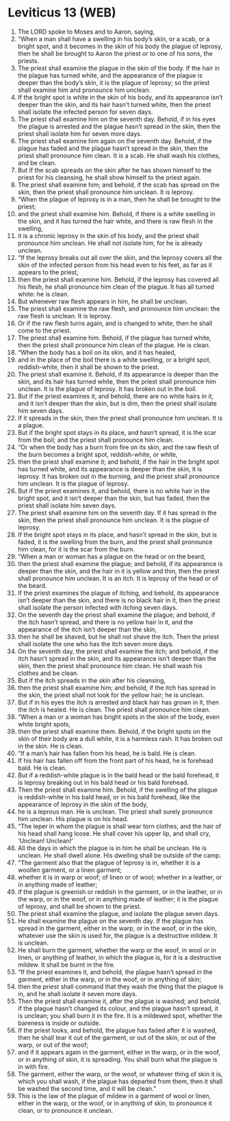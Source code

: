 * Leviticus 13 (WEB)
:PROPERTIES:
:ID: WEB/03-LEV13
:END:

1. The LORD spoke to Moses and to Aaron, saying,
2. “When a man shall have a swelling in his body’s skin, or a scab, or a bright spot, and it becomes in the skin of his body the plague of leprosy, then he shall be brought to Aaron the priest or to one of his sons, the priests.
3. The priest shall examine the plague in the skin of the body. If the hair in the plague has turned white, and the appearance of the plague is deeper than the body’s skin, it is the plague of leprosy; so the priest shall examine him and pronounce him unclean.
4. If the bright spot is white in the skin of his body, and its appearance isn’t deeper than the skin, and its hair hasn’t turned white, then the priest shall isolate the infected person for seven days.
5. The priest shall examine him on the seventh day. Behold, if in his eyes the plague is arrested and the plague hasn’t spread in the skin, then the priest shall isolate him for seven more days.
6. The priest shall examine him again on the seventh day. Behold, if the plague has faded and the plague hasn’t spread in the skin, then the priest shall pronounce him clean. It is a scab. He shall wash his clothes, and be clean.
7. But if the scab spreads on the skin after he has shown himself to the priest for his cleansing, he shall show himself to the priest again.
8. The priest shall examine him; and behold, if the scab has spread on the skin, then the priest shall pronounce him unclean. It is leprosy.
9. “When the plague of leprosy is in a man, then he shall be brought to the priest;
10. and the priest shall examine him. Behold, if there is a white swelling in the skin, and it has turned the hair white, and there is raw flesh in the swelling,
11. it is a chronic leprosy in the skin of his body, and the priest shall pronounce him unclean. He shall not isolate him, for he is already unclean.
12. “If the leprosy breaks out all over the skin, and the leprosy covers all the skin of the infected person from his head even to his feet, as far as it appears to the priest,
13. then the priest shall examine him. Behold, if the leprosy has covered all his flesh, he shall pronounce him clean of the plague. It has all turned white: he is clean.
14. But whenever raw flesh appears in him, he shall be unclean.
15. The priest shall examine the raw flesh, and pronounce him unclean: the raw flesh is unclean. It is leprosy.
16. Or if the raw flesh turns again, and is changed to white, then he shall come to the priest.
17. The priest shall examine him. Behold, if the plague has turned white, then the priest shall pronounce him clean of the plague. He is clean.
18. “When the body has a boil on its skin, and it has healed,
19. and in the place of the boil there is a white swelling, or a bright spot, reddish-white, then it shall be shown to the priest.
20. The priest shall examine it. Behold, if its appearance is deeper than the skin, and its hair has turned white, then the priest shall pronounce him unclean. It is the plague of leprosy. It has broken out in the boil.
21. But if the priest examines it, and behold, there are no white hairs in it, and it isn’t deeper than the skin, but is dim, then the priest shall isolate him seven days.
22. If it spreads in the skin, then the priest shall pronounce him unclean. It is a plague.
23. But if the bright spot stays in its place, and hasn’t spread, it is the scar from the boil; and the priest shall pronounce him clean.
24. “Or when the body has a burn from fire on its skin, and the raw flesh of the burn becomes a bright spot, reddish-white, or white,
25. then the priest shall examine it; and behold, if the hair in the bright spot has turned white, and its appearance is deeper than the skin, it is leprosy. It has broken out in the burning, and the priest shall pronounce him unclean. It is the plague of leprosy.
26. But if the priest examines it, and behold, there is no white hair in the bright spot, and it isn’t deeper than the skin, but has faded, then the priest shall isolate him seven days.
27. The priest shall examine him on the seventh day. If it has spread in the skin, then the priest shall pronounce him unclean. It is the plague of leprosy.
28. If the bright spot stays in its place, and hasn’t spread in the skin, but is faded, it is the swelling from the burn, and the priest shall pronounce him clean, for it is the scar from the burn.
29. “When a man or woman has a plague on the head or on the beard,
30. then the priest shall examine the plague; and behold, if its appearance is deeper than the skin, and the hair in it is yellow and thin, then the priest shall pronounce him unclean. It is an itch. It is leprosy of the head or of the beard.
31. If the priest examines the plague of itching, and behold, its appearance isn’t deeper than the skin, and there is no black hair in it, then the priest shall isolate the person infected with itching seven days.
32. On the seventh day the priest shall examine the plague; and behold, if the itch hasn’t spread, and there is no yellow hair in it, and the appearance of the itch isn’t deeper than the skin,
33. then he shall be shaved, but he shall not shave the itch. Then the priest shall isolate the one who has the itch seven more days.
34. On the seventh day, the priest shall examine the itch; and behold, if the itch hasn’t spread in the skin, and its appearance isn’t deeper than the skin, then the priest shall pronounce him clean. He shall wash his clothes and be clean.
35. But if the itch spreads in the skin after his cleansing,
36. then the priest shall examine him; and behold, if the itch has spread in the skin, the priest shall not look for the yellow hair; he is unclean.
37. But if in his eyes the itch is arrested and black hair has grown in it, then the itch is healed. He is clean. The priest shall pronounce him clean.
38. “When a man or a woman has bright spots in the skin of the body, even white bright spots,
39. then the priest shall examine them. Behold, if the bright spots on the skin of their body are a dull white, it is a harmless rash. It has broken out in the skin. He is clean.
40. “If a man’s hair has fallen from his head, he is bald. He is clean.
41. If his hair has fallen off from the front part of his head, he is forehead bald. He is clean.
42. But if a reddish-white plague is in the bald head or the bald forehead, it is leprosy breaking out in his bald head or his bald forehead.
43. Then the priest shall examine him. Behold, if the swelling of the plague is reddish-white in his bald head, or in his bald forehead, like the appearance of leprosy in the skin of the body,
44. he is a leprous man. He is unclean. The priest shall surely pronounce him unclean. His plague is on his head.
45. “The leper in whom the plague is shall wear torn clothes, and the hair of his head shall hang loose. He shall cover his upper lip, and shall cry, ‘Unclean! Unclean!’
46. All the days in which the plague is in him he shall be unclean. He is unclean. He shall dwell alone. His dwelling shall be outside of the camp.
47. “The garment also that the plague of leprosy is in, whether it is a woollen garment, or a linen garment;
48. whether it is in warp or woof; of linen or of wool; whether in a leather, or in anything made of leather;
49. if the plague is greenish or reddish in the garment, or in the leather, or in the warp, or in the woof, or in anything made of leather; it is the plague of leprosy, and shall be shown to the priest.
50. The priest shall examine the plague, and isolate the plague seven days.
51. He shall examine the plague on the seventh day. If the plague has spread in the garment, either in the warp, or in the woof, or in the skin, whatever use the skin is used for, the plague is a destructive mildew. It is unclean.
52. He shall burn the garment, whether the warp or the woof, in wool or in linen, or anything of leather, in which the plague is, for it is a destructive mildew. It shall be burnt in the fire.
53. “If the priest examines it, and behold, the plague hasn’t spread in the garment, either in the warp, or in the woof, or in anything of skin;
54. then the priest shall command that they wash the thing that the plague is in, and he shall isolate it seven more days.
55. Then the priest shall examine it, after the plague is washed; and behold, if the plague hasn’t changed its colour, and the plague hasn’t spread, it is unclean; you shall burn it in the fire. It is a mildewed spot, whether the bareness is inside or outside.
56. If the priest looks, and behold, the plague has faded after it is washed, then he shall tear it out of the garment, or out of the skin, or out of the warp, or out of the woof;
57. and if it appears again in the garment, either in the warp, or in the woof, or in anything of skin, it is spreading. You shall burn what the plague is in with fire.
58. The garment, either the warp, or the woof, or whatever thing of skin it is, which you shall wash, if the plague has departed from them, then it shall be washed the second time, and it will be clean.”
59. This is the law of the plague of mildew in a garment of wool or linen, either in the warp, or the woof, or in anything of skin, to pronounce it clean, or to pronounce it unclean.

